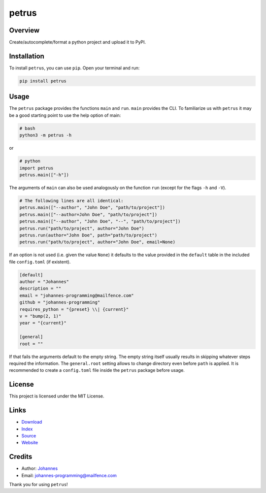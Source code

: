======
petrus
======

Overview
--------

Create/autocomplete/format a python project and upload it to PyPI.

Installation
------------

To install ``petrus``, you can use ``pip``. Open your terminal and run:

.. code-block:: bash

    pip install petrus

Usage
-----

The ``petrus`` package provides the functions ``main`` and ``run``. ``main`` provides the CLI. To familiarize us with ``petrus`` it may be a good starting point to use the help option of main:

.. code-block:: bash

    # bash
    python3 -m petrus -h

or

.. code-block:: python

    # python
    import petrus
    petrus.main(["-h"])

The arguments of ``main`` can also be used analogously on the function ``run`` (except for the flags ``-h`` and ``-V``).

.. code-block:: python

    # The following lines are all identical:
    petrus.main(["--author", "John Doe", "path/to/project"])
    petrus.main(["--author=John Doe", "path/to/project"])
    petrus.main(["--author", "John Doe", "--", "path/to/project"])
    petrus.run("path/to/project", author="John Doe")
    petrus.run(author="John Doe", path="path/to/project")
    petrus.run("path/to/project", author="John Doe", email=None)

If an option is not used (i.e. given the value ``None``) it defaults to the value provided in the ``default`` table in the included file ``config.toml`` (if existent).

.. code-block:: toml

    [default]
    author = "Johannes"
    description = ""
    email = "johannes-programming@mailfence.com"
    github = "johannes-programming"
    requires_python = "{preset} \\| {current}"
    v = "bump(2, 1)"
    year = "{current}"

    [general]
    root = ""

If that fails the arguments default to the empty string. The empty string itself usually results in skipping whatever steps required the information.
The ``general.root`` setting allows to change directory even before ``path`` is applied.
It is recommended to create a ``config.toml`` file inside the ``petrus`` package before usage.

License
-------

This project is licensed under the MIT License.

Links
-----

* `Download <https://pypi.org/project/petrus/#files>`_
* `Index <https://pypi.org/project/petrus>`_
* `Source <https://github.com/johannes-programming/petrus>`_
* `Website <http://www.petrus.johannes-programming.online>`_

Credits
-------

* Author: `Johannes <http://www.johannes-programming.online>`_
* Email: `johannes-programming@mailfence.com <mailto:johannes-programming@mailfence.com>`_

Thank you for using ``petrus``!